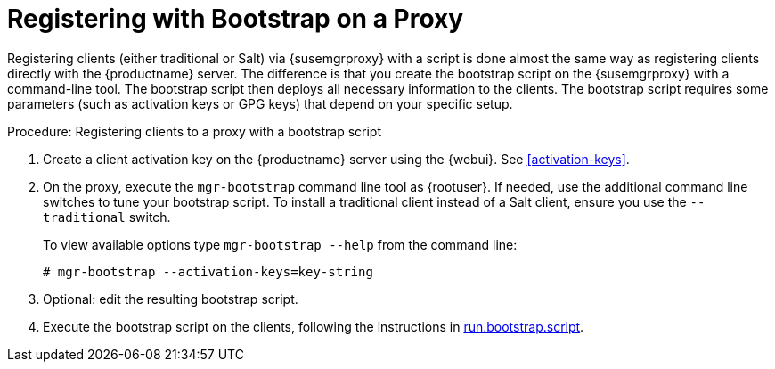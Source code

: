 [[script-client-proxy]]
= Registering with Bootstrap on a Proxy


Registering clients (either traditional or Salt) via {susemgrproxy} with a script is done almost the same way as registering clients directly with the {productname} server.
The difference is that you create the bootstrap script on the {susemgrproxy} with a command-line tool.
The bootstrap script then deploys all necessary information to the clients.
The bootstrap script requires some parameters (such as activation keys or GPG keys) that depend on your specific setup.

.Procedure: Registering clients to a proxy with a bootstrap script

. Create a client activation key on the {productname} server using the {webui}.
See xref:activation-keys[].
. On the proxy, execute the [command]``mgr-bootstrap`` command line tool as {rootuser}.
If needed, use the additional command line switches to tune your bootstrap script.
To install a traditional client instead of a Salt client, ensure you use the [command]``--traditional`` switch.
+
To view available options type [command]``mgr-bootstrap --help`` from the command line:
+
----
# mgr-bootstrap --activation-keys=key-string
----
+
. Optional: edit the resulting bootstrap script.
. Execute the bootstrap script on the clients, following the instructions in xref:run.bootstrap.script[].
